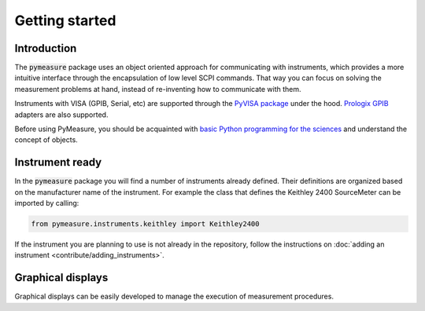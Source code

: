 ###############
Getting started
###############


************
Introduction
************

The :code:`pymeasure` package uses an object oriented approach for communicating with instruments, which provides a more intuitive interface through the encapsulation of low level SCPI commands. That way you can focus on solving the measurement problems at hand, instead of re-inventing how to communicate with them. 

Instruments with VISA (GPIB, Serial, etc) are supported through the `PyVISA package`_ under the hood. `Prologix GPIB`_ adapters are also supported.

.. _PyVISA package: http://pyvisa.readthedocs.org/en/master/
.. _Prologix GPIB: http://prologix.biz/

Before using PyMeasure, you should be acquainted with `basic Python programming for the sciences`_ and understand the concept of objects.

.. _basic Python programming for the sciences: https://scipy-lectures.github.io/


****************
Instrument ready
****************

In the :code:`pymeasure` package you will find a number of instruments already defined. Their definitions are organized based on the manufacturer name of the instrument. For example the class that defines the Keithley 2400 SourceMeter can be imported by calling:

.. code-block:: python

  from pymeasure.instruments.keithley import Keithley2400


If the instrument you are planning to use is not already in the repository, follow the instructions on :doc:`adding an instrument <contribute/adding_instruments>`.

******************
Graphical displays
******************

Graphical displays can be easily developed to manage the execution of measurement procedures.